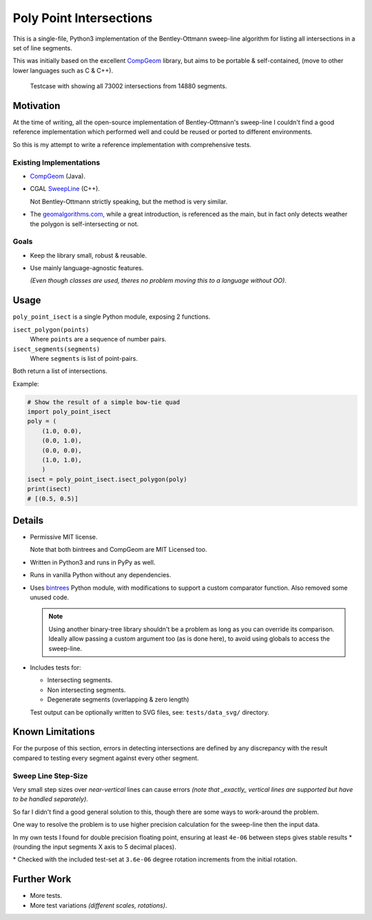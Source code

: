 
************************
Poly Point Intersections
************************

This is a single-file, Python3 implementation of the Bentley-Ottmann sweep-line algorithm
for listing all intersections in a set of line segments.

This was initially based on the excellent `CompGeom <https://github.com/bkiers/CompGeom>`__ library,
but aims to be portable & self-contained, (move to other lower languages such as C & C++).

.. figure:: https://cloud.githubusercontent.com/assets/1869379/10564349/753dd564-75fc-11e5-8e99-08530e6f6ef0.png

   Testcase with showing all 73002 intersections from 14880 segments.


Motivation
==========

At the time of writing, all the open-source implementation of Bentley-Ottmann's sweep-line
I couldn't find a good reference implementation which performed well
and could be reused or ported to different environments.

So this is my attempt to write a reference implementation with comprehensive tests.


Existing Implementations
------------------------

- `CompGeom <https://github.com/bkiers/CompGeom>`__ (Java).
- CGAL `SweepLine <http://doc.cgal.org/latest/Sweep_line_2/index.html>`__ (C++).

  Not Bentley-Ottmann strictly speaking, but the method is very similar.
- The `geomalgorithms.com <http://geomalgorithms.com/a09-_intersect-3.html>`__,
  while a great introduction, is referenced as the main,
  but in fact only detects weather the polygon is self-intersecting or not.


Goals
-----

- Keep the library small, robust & reusable.
- Use mainly language-agnostic features.

  *(Even though classes are used, theres no problem moving this to a language without OO).*


Usage
=====

``poly_point_isect`` is a single Python module, exposing 2 functions.

``isect_polygon(points)``
   Where ``points`` are a sequence of number pairs.
``isect_segments(segments)``
   Where ``segments`` is list of point-pairs.

Both return a list of intersections.

Example:

.. code-block:: python

   # Show the result of a simple bow-tie quad
   import poly_point_isect
   poly = (
       (1.0, 0.0),
       (0.0, 1.0),
       (0.0, 0.0),
       (1.0, 1.0),
       )
   isect = poly_point_isect.isect_polygon(poly)
   print(isect)
   # [(0.5, 0.5)]


Details
=======

- Permissive MIT license.

  Note that both bintrees and CompGeom are MIT Licensed too.
- Written in Python3 and runs in PyPy as well.
- Runs in vanilla Python without any dependencies.
- Uses `bintrees <https://pypi.python.org/pypi/bintrees>`__ Python module,
  with modifications to support a custom comparator function.
  Also removed some unused code.

  .. note::

     Using another binary-tree library shouldn't be a problem as long as you can override its comparison.
     Ideally allow passing a custom argument too (as is done here),
     to avoid using globals to access the sweep-line.

- Includes tests for:

  - Intersecting segments.
  - Non intersecting segments.
  - Degenerate segments (overlapping & zero length)

  Test output can be optionally written to SVG files,
  see: ``tests/data_svg/`` directory.


Known Limitations
=================

For the purpose of this section, errors in detecting intersections are defined by any discrepancy
with the result compared to testing every segment against every other segment.


Sweep Line Step-Size
--------------------

Very small step sizes over *near-vertical* lines can cause errors
*(note that _exactly_ vertical lines are supported but have to be handled separately)*.

So far I didn't find a good general solution to this, though there are some ways to work-around the problem.

One way to resolve the problem is to use higher precision calculation for the sweep-line then the input data.

In my own tests I found for double precision floating point,
ensuring at least ``4e-06`` between steps gives stable results \*
(rounding the input segments X axis to 5 decimal places).

\* Checked with the included test-set at ``3.6e-06`` degree rotation increments from the initial rotation.


Further Work
============

- More tests.
- More test variations *(different scales, rotations)*.

